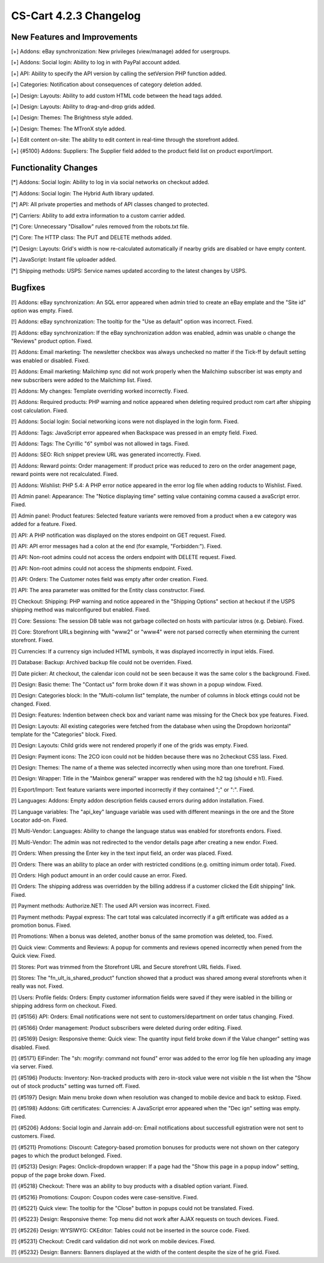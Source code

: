 ***********************
CS-Cart 4.2.3 Changelog
***********************

=============================
New Features and Improvements
=============================

[+] Addons: eBay synchronization: New privileges (view/manage) added for usergroups.

[+] Addons: Social login: Ability to log in with PayPal account added.

[+] API: Ability to specify the API version by calling the setVersion PHP function added.

[+] Categories: Notification about consequences of category deletion added.

[+] Design: Layouts: Ability to add custom HTML code between the head tags added.

[+] Design: Layouts: Ability to drag-and-drop grids added.

[+] Design: Themes: The Brightness style added.

[+] Design: Themes: The MTronX style added.

[+] Edit content on-site: The ability to edit content in real-time through the storefront added.

[+] {#5100} Addons: Suppliers: The Supplier field added to the product field list on product export/import.

=====================
Functionality Changes
=====================

[*] Addons: Social login: Ability to log in via social networks on checkout added.

[*] Addons: Social login: The Hybrid Auth library updated.

[*] API: All private properties and methods of API classes changed to protected.

[*] Carriers: Ability to add extra information to a custom carrier added.

[*] Core: Unnecessary "Disallow" rules removed from the robots.txt file.

[*] Core: The HTTP class: The PUT and DELETE methods added.

[*] Design: Layouts: Grid's width is now re-calculated automatically if nearby grids are disabled or have empty content.

[*] JavaScript: Instant file uploader added.

[*] Shipping methods: USPS: Service names updated according to the latest changes by USPS.

========
Bugfixes
========

[!] Addons: eBay synchronization: An SQL error appeared when admin tried to create an eBay emplate and the "Site id" option was empty. Fixed.

[!] Addons: eBay synchronization: The tooltip for the "Use as default" option was incorrect. Fixed.

[!] Addons: eBay synchronization: If the eBay synchronization addon was enabled, admin was unable o change the "Reviews" product option. Fixed.

[!] Addons: Email marketing: The newsletter checkbox was always unchecked no matter if the Tick-ff by default setting was enabled or disabled. Fixed.

[!] Addons: Email marketing: Mailchimp sync did not work properly when the Mailchimp subscriber ist was empty and new subscribers were added to the Mailchimp list. Fixed.

[!] Addons: My changes: Template overriding worked incorrectly. Fixed.

[!] Addons: Required products: PHP warning and notice appeared when deleting required product rom cart after shipping cost calculation. Fixed.

[!] Addons: Social login: Social networking icons were not displayed in the login form. Fixed.

[!] Addons: Tags: JavaScript error appeared when Backspace was pressed in an empty field. Fixed.

[!] Addons: Tags: The Cyrillic "б" symbol was not allowed in tags. Fixed.

[!] Addons: SEO: Rich snippet preview URL was generated incorrectly. Fixed.

[!] Addons: Reward points: Order management: If product price was reduced to zero on the order anagement page, reward points were not recalculated. Fixed.

[!] Addons: Wishlist: PHP 5.4: A PHP error notice appeared in the error log file when adding roducts to Wishlist. Fixed.

[!] Admin panel: Appearance: The "Notice displaying time" setting value containing comma caused a avaScript error. Fixed.

[!] Admin panel: Product features: Selected feature variants were removed from a product when a ew category was added for a feature. Fixed.

[!] API: A PHP notification was displayed on the stores endpoint on GET request. Fixed.

[!] API: API error messages had a colon at the end (for example, "Forbidden:"). Fixed.

[!] API: Non-root admins could not access the orders endpoint with DELETE request. Fixed.

[!] API: Non-root admins could not access the shipments endpoint. Fixed.

[!] API: Orders: The Customer notes field was empty after order creation. Fixed.

[!] API: The area parameter was omitted for the Entity class constructor. Fixed.

[!] Checkout: Shipping: PHP warning and notice appeared in the "Shipping Options" section at heckout if the USPS shipping method was malconfigured but enabled. Fixed.

[!] Core: Sessions: The session DB table was not garbage collected on hosts with particular istros (e.g. Debian). Fixed.

[!] Core: Storefront URLs beginning with "www2" or "www4" were not parsed correctly when etermining the current storefront. Fixed.

[!] Currencies: If a currency sign included HTML symbols, it was displayed incorrectly in input ields. Fixed.

[!] Database: Backup: Archived backup file could not be overriden. Fixed.

[!] Date picker: At checkout, the calendar icon could not be seen because it was the same color s the background. Fixed.

[!] Design: Basic theme: The "Contact us" form broke down if it was shown in a popup window. Fixed.

[!] Design: Categories block: In the "Multi-column list" template, the number of columns in block ettings could not be changed. Fixed.

[!] Design: Features: Indention between check box and variant name was missing for the Check box ype features. Fixed.

[!] Design: Layouts: All existing categories were fetched from the database when using the Dropdown horizontal" template for the "Categories" block. Fixed.

[!] Design: Layouts: Child grids were not rendered properly if one of the grids was empty. Fixed.

[!] Design: Payment icons: The 2CO icon could not be hidden because there was no 2checkout CSS lass. Fixed.

[!] Design: Themes: The name of a theme was selected incorrectly when using more than one torefront. Fixed.

[!] Design: Wrapper: Title in the "Mainbox general" wrapper was rendered with the h2 tag (should e h1). Fixed.

[!] Export/Import: Text feature variants were imported incorrectly if they contained ";" or ":". Fixed.

[!] Languages: Addons: Empty addon description fields caused errors during addon installation. Fixed.

[!] Language variables: The "api_key" language variable was used with different meanings in the ore and the Store Locator add-on. Fixed.

[!] Multi-Vendor: Languages: Ability to change the language status was enabled for storefronts endors. Fixed.

[!] Multi-Vendor: The admin was not redirected to the vendor details page after creating a new endor. Fixed.

[!] Orders: When pressing the Enter key in the text input field, an order was placed. Fixed.

[!] Orders: There was an ability to place an order with restricted conditions (e.g. omitting inimum order total). Fixed.

[!] Orders: High poduct amount in an order could cause an error. Fixed.

[!] Orders: The shipping address was overridden by the billing address if a customer clicked the Edit shipping" link. Fixed.

[!] Payment methods: Authorize.NET: The used API version was incorrect. Fixed.

[!] Payment methods: Paypal express: The cart total was calculated incorrectly if a gift ertificate was added as a promotion bonus. Fixed.

[!] Promotions: When a bonus was deleted, another bonus of the same promotion was deleted, too. Fixed.

[!] Quick view: Comments and Reviews: A popup for comments and reviews opened incorrectly when pened from the Quick view. Fixed.

[!] Stores: Port was trimmed from the Storefront URL and Secure storefront URL fields. Fixed.

[!] Stores: The "fn_ult_is_shared_product" function showed that a product was shared among everal storefronts when it really was not. Fixed.

[!] Users: Profile fields: Orders: Empty customer information fields were saved if they were isabled in the billing or shipping address form on checkout. Fixed.

[!] {#5156} API: Orders: Email notifications were not sent to customers/department on order tatus changing. Fixed.

[!] {#5166} Order management: Product subscribers were deleted during order editing. Fixed.

[!] {#5169} Design: Responsive theme: Quick view: The quantity input field broke down if the Value changer" setting was disabled. Fixed.

[!] {#5171} ElFinder: The "sh: mogrify: command not found" error was added to the error log file hen uploading any image via server. Fixed.

[!] {#5196} Products: Inventory: Non-tracked products with zero in-stock value were not visible n the list when the "Show out of stock products" setting was turned off. Fixed.

[!] {#5197} Design: Main menu broke down when resolution was changed to mobile device and back to esktop. Fixed.

[!] {#5198} Addons: Gift certificates: Currencies: A JavaScript error appeared when the "Dec ign" setting was empty. Fixed.

[!] {#5206} Addons: Social login and Janrain add-on: Email notifications about successfull egistration were not sent to customers. Fixed.

[!] {#5211} Promotions: Discount: Category-based promotion bonuses for products were not shown on ther category pages to which the product belonged. Fixed.

[!] {#5213} Design: Pages: Onclick-dropdown wrapper: If a page had the "Show this page in a popup indow" setting, popup of the page broke down. Fixed.

[!] {#5218} Checkout: There was an ability to buy products with a disabled option variant. Fixed.

[!] {#5216} Promotions: Coupon: Coupon codes were case-sensitive. Fixed.

[!] {#5221} Quick view: The tooltip for the "Close" button in popups could not be translated. Fixed.

[!] {#5223} Design: Responsive theme: Top menu did not work after AJAX requests on touch devices. Fixed.

[!] {#5226} Design: WYSIWYG: CKEditor: Tables could not be inserted in the source code. Fixed.

[!] {#5231} Checkout: Credit card validation did not work on mobile devices. Fixed.

[!] {#5232} Design: Banners: Banners displayed at the width of the content despite the size of he grid. Fixed.
